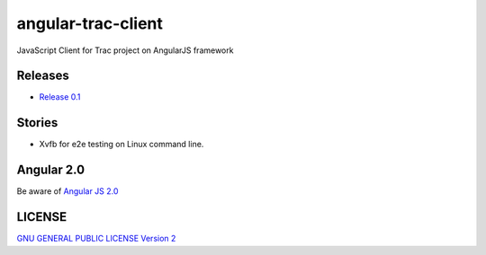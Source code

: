 angular-trac-client |travis-img|_ |gitter-img|_
===============================================

JavaScript Client for Trac project on AngularJS framework

Releases
--------

- `Release 0.1 <docs/angular-trac-client-0.1.rst>`_

Stories
-------

- Xvfb for e2e testing on Linux command line.

Angular 2.0
-----------

Be aware of `Angular JS 2.0 <docs/angular2-stroy.rst>`_

LICENSE
-------

`GNU GENERAL PUBLIC LICENSE Version 2 <LICENSE-GPL2.txt>`_

.. |travis-img| image:: https://api.travis-ci.org/leocornus/angular-trac-client.png
.. _travis-img: https://travis-ci.org/leocornus/angular-trac-client
.. _gitter-img: https://gitter.im/leocornus/angular-trac-client?utm_source=badge&utm_medium=badge&utm_campaign=pr-badge&utm_content=badge
.. |gitter-img| image:: https://badges.gitter.im/Join%20Chat.svg
.. _Build Log: https://travis-ci.org/leocornus/angular-trac-client
